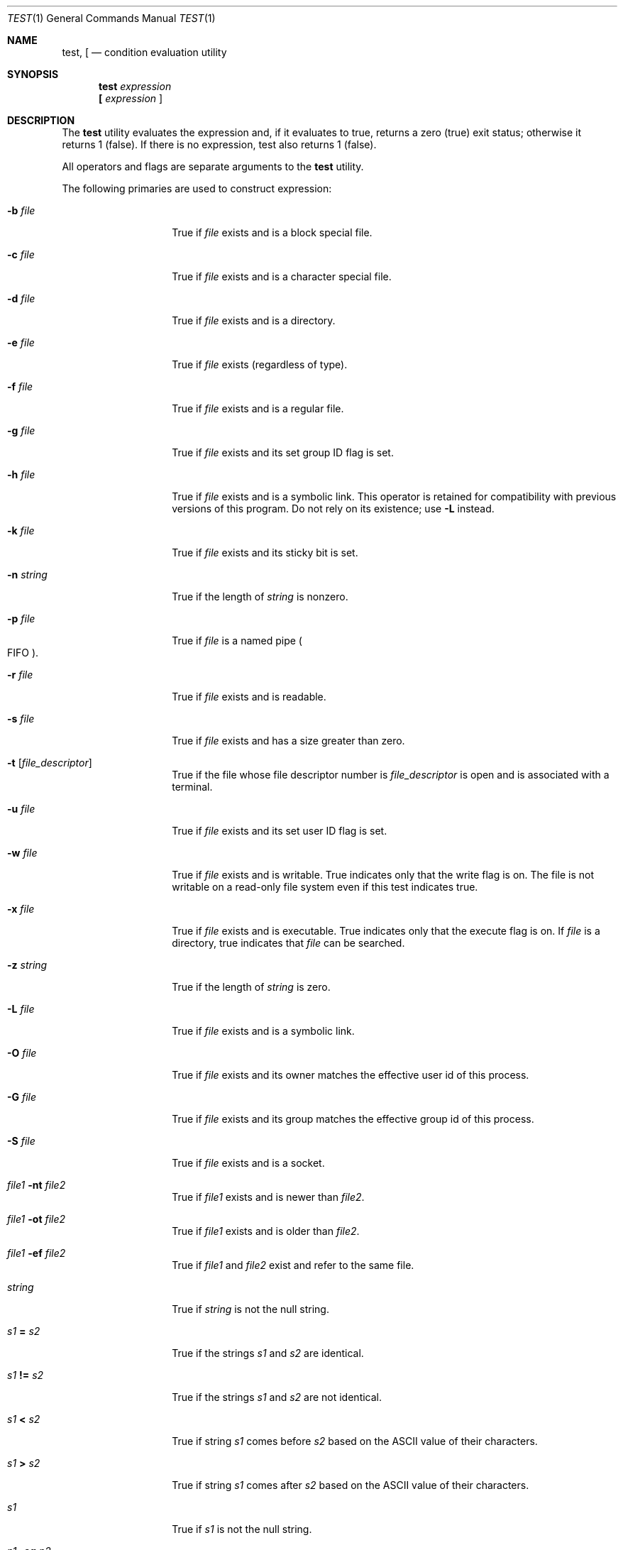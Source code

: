 .\" Copyright (c) 1991, 1993
.\"	The Regents of the University of California.  All rights reserved.
.\"
.\" This code is derived from software contributed to Berkeley by
.\" the Institute of Electrical and Electronics Engineers, Inc.
.\"
.\" Redistribution and use in source and binary forms, with or without
.\" modification, are permitted provided that the following conditions
.\" are met:
.\" 1. Redistributions of source code must retain the above copyright
.\"    notice, this list of conditions and the following disclaimer.
.\" 2. Redistributions in binary form must reproduce the above copyright
.\"    notice, this list of conditions and the following disclaimer in the
.\"    documentation and/or other materials provided with the distribution.
.\" 3. All advertising materials mentioning features or use of this software
.\"    must display the following acknowledgement:
.\"	This product includes software developed by the University of
.\"	California, Berkeley and its contributors.
.\" 4. Neither the name of the University nor the names of its contributors
.\"    may be used to endorse or promote products derived from this software
.\"    without specific prior written permission.
.\"
.\" THIS SOFTWARE IS PROVIDED BY THE REGENTS AND CONTRIBUTORS ``AS IS'' AND
.\" ANY EXPRESS OR IMPLIED WARRANTIES, INCLUDING, BUT NOT LIMITED TO, THE
.\" IMPLIED WARRANTIES OF MERCHANTABILITY AND FITNESS FOR A PARTICULAR PURPOSE
.\" ARE DISCLAIMED.  IN NO EVENT SHALL THE REGENTS OR CONTRIBUTORS BE LIABLE
.\" FOR ANY DIRECT, INDIRECT, INCIDENTAL, SPECIAL, EXEMPLARY, OR CONSEQUENTIAL
.\" DAMAGES (INCLUDING, BUT NOT LIMITED TO, PROCUREMENT OF SUBSTITUTE GOODS
.\" OR SERVICES; LOSS OF USE, DATA, OR PROFITS; OR BUSINESS INTERRUPTION)
.\" HOWEVER CAUSED AND ON ANY THEORY OF LIABILITY, WHETHER IN CONTRACT, STRICT
.\" LIABILITY, OR TORT (INCLUDING NEGLIGENCE OR OTHERWISE) ARISING IN ANY WAY
.\" OUT OF THE USE OF THIS SOFTWARE, EVEN IF ADVISED OF THE POSSIBILITY OF
.\" SUCH DAMAGE.
.\"
.\"     @(#)test.1	8.1 (Berkeley) 5/31/93
.\" $FreeBSD: src/bin/test/test.1,v 1.11.2.1 2000/12/08 13:34:41 ru Exp $
.\"
.Dd May 31, 1993
.Dt TEST 1
.Os
.Sh NAME
.Nm test ,
.Nm \&[
.Nd condition evaluation utility
.Sh SYNOPSIS
.Nm
.Ar expression
.Nm \&[
.Ar expression Cm ]
.Sh DESCRIPTION
The
.Nm
utility evaluates the expression and, if it evaluates
to true, returns a zero (true) exit status; otherwise
it returns 1 (false).
If there is no expression, test also
returns 1 (false).
.Pp
All operators and flags are separate arguments to the
.Nm
utility.
.Pp
The following primaries are used to construct expression:
.Bl -tag -width Ar
.It Fl b Ar file
True if
.Ar file
exists and is a block special
file.
.It Fl c Ar file
True if
.Ar file
exists and is a character
special file.
.It Fl d Ar file
True if
.Ar file
exists and is a directory.
.It Fl e Ar file
True if
.Ar file
exists (regardless of type).
.It Fl f Ar file
True if
.Ar file
exists and is a regular file.
.It Fl g Ar file
True if
.Ar file
exists and its set group ID flag
is set.
.It Fl h Ar file
True if
.Ar file
exists and is a symbolic link.
This operator is retained for compatibility with previous versions of
this program.
Do not rely on its existence; use
.Fl L
instead.
.It Fl k Ar file
True if
.Ar file
exists and its sticky bit is set.
.It Fl n Ar string
True if the length of
.Ar string
is nonzero.
.It Fl p Ar file
True if
.Ar file
is a named pipe
.Po Tn FIFO Pc .
.It Fl r Ar file
True if
.Ar file 
exists and is readable.
.It Fl s Ar file
True if
.Ar file
exists and has a size greater
than zero.
.It Fl t Op Ar file_descriptor
True if the file whose file descriptor number
is
.Ar file_descriptor
is open and is associated with a terminal.
.It Fl u Ar file
True if
.Ar file
exists and its set user ID flag
is set.
.It Fl w Ar file
True if
.Ar file
exists and is writable.
True
indicates only that the write flag is on.
The file is not writable on a read-only file
system even if this test indicates true.
.It Fl x Ar file
True if
.Ar file
exists and is executable.
True
indicates only that the execute flag is on.
If
.Ar file
is a directory, true indicates that
.Ar file
can be searched.
.It Fl z Ar string
True if the length of
.Ar string
is zero.
.It Fl L Ar file
True if 
.Ar file
exists and is a symbolic link.
.It Fl O Ar file
True if
.Ar file
exists and its owner matches the effective user id of this process.
.It Fl G Ar file
True if
.Ar file
exists and its group matches the effective group id of this process.
.It Fl S Ar file
True if
.Ar file
exists and is a socket.
.It Ar file1 Fl nt Ar file2
True if
.Ar file1
exists and is newer than
.Ar file2 .
.It Ar file1 Fl ot Ar file2
True if
.Ar file1
exists and is older than
.Ar file2 .
.It Ar file1 Fl ef Ar file2
True if
.Ar file1
and
.Ar file2
exist and refer to the same file.
.It Ar string
True if
.Ar string
is not the null
string.
.It Ar \&s\&1 Cm \&= Ar \&s\&2
True if the strings
.Ar \&s\&1
and
.Ar \&s\&2
are identical.
.It Ar \&s\&1 Cm \&!= Ar \&s\&2
True if the strings
.Ar \&s\&1
and
.Ar \&s\&2
are not identical.
.It Ar \&s\&1 Cm \&< Ar \&s\&2
True if string
.Ar \&s\&1
comes before
.Ar \&s\&2
based on the ASCII value of their characters.
.It Ar \&s\&1 Cm \&> Ar \&s\&2
True if string
.Ar \&s\&1
comes after
.Ar \&s\&2
based on the ASCII value of their characters.
.It Ar \&s\&1
True if
.Ar \&s\&1
is not the null
string.
.It Ar \&n\&1 Fl \&eq Ar \&n\&2 
True if the integers
.Ar \&n\&1
and
.Ar \&n\&2
are algebraically
equal.
.It Ar \&n\&1 Fl \&ne Ar \&n\&2
True if the integers
.Ar \&n\&1
and
.Ar \&n\&2
are not
algebraically equal.
.It Ar \&n\&1 Fl \&gt Ar \&n\&2
True if the integer
.Ar \&n\&1
is algebraically
greater than the integer
.Ar \&n\&2 .
.It Ar \&n\&1 Fl \&ge Ar \&n\&2
True if the integer
.Ar \&n\&1
is algebraically
greater than or equal to the integer
.Ar \&n\&2 .
.It Ar \&n\&1 Fl \&lt Ar \&n\&2
True if the integer
.Ar \&n\&1
is algebraically less
than the integer
.Ar \&n\&2 .
.It Ar \&n\&1 Fl \&le Ar \&n\&2
True if the integer
.Ar \&n\&1
is algebraically less
than or equal to the integer
.Ar \&n\&2 .
.El
.Pp
These primaries can be combined with the following operators:
.Bl -tag -width Ar
.It Cm \&! Ar expression
True if
.Ar expression
is false.
.It Ar expression1 Fl a Ar expression2
True if both
.Ar expression1
and
.Ar expression2
are true.
.It Ar expression1 Fl o Ar expression2
True if either
.Ar expression1
or
.Ar expression2
are true.
.It Cm \&( Ns Ar expression Ns Cm \&)
True if expression is true.
.El
.Pp
The
.Fl a
operator has higher precedence than the
.Fl o
operator.
.Sh GRAMMAR AMBIGUITY
The 
.Nm
grammar is inherently ambiguous.  In order to assure a degree of consistency,
the cases described in the 
.St -p1003.2 , 
section D11.2/4.62.4, standard
are evaluated consistently according to the rules specified in the
standards document.  All other cases are subject to the ambiguity in the
command semantics.
.Sh RETURN VALUES
The
.Nm
utility exits with one of the following values:
.Bl -tag -width Ds
.It 0
expression evaluated to true.
.It 1
expression evaluated to false or expression was
missing.
.It >1
An error occurred.
.El
.Sh SEE ALSO
.Xr expr 1 ,
.Xr sh 1
.Sh STANDARDS
The
.Nm
utility implements a superset of the
.St -p1003.2
specification.
